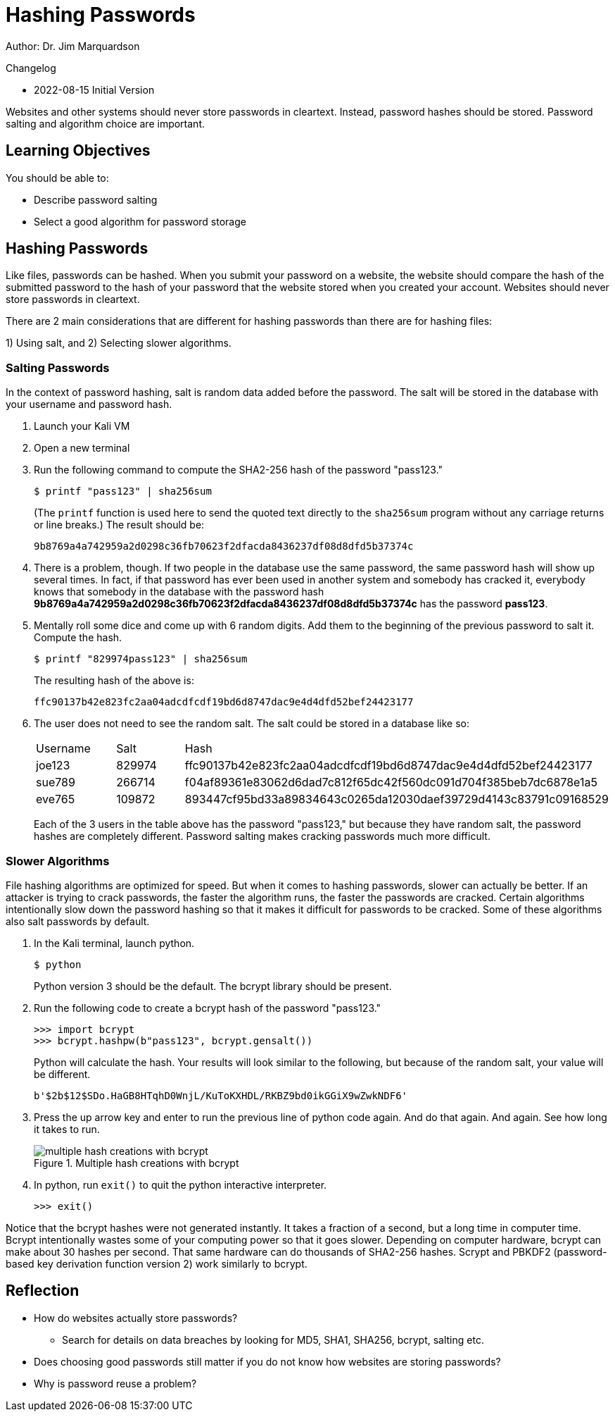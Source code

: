 = Hashing Passwords

Author: Dr. Jim Marquardson

Changelog

* 2022-08-15 Initial Version

Websites and other systems should never store passwords in cleartext. Instead, password hashes should be stored. Password salting and algorithm choice are important.

== Learning Objectives

You should be able to:

* Describe password salting
* Select a good algorithm for password storage

== Hashing Passwords

Like files, passwords can be hashed. When you submit your password on a website, the website should compare the hash of the submitted password to the hash of your password that the website stored when you created your account. Websites should never store passwords in cleartext.

There are 2 main considerations that are different for hashing passwords than there are for hashing files:

1) Using salt, and 
2) Selecting slower algorithms.

=== Salting Passwords

In the context of password hashing, salt is random data added before the password. The salt will be stored in the database with your username and password hash.

. Launch your Kali VM
. Open a new terminal
. Run the following command to compute the SHA2-256 hash of the password "pass123."
+
[source,sh]
----
$ printf "pass123" | sha256sum
----
+
(The `printf` function is used here to send the quoted text directly to the `sha256sum` program without any carriage returns or line breaks.) The result should be:
+
----
9b8769a4a742959a2d0298c36fb70623f2dfacda8436237df08d8dfd5b37374c
----
. There is a problem, though. If two people in the database use the same password, the same password hash will show up several times. In fact, if that password has ever been used in another system and somebody has cracked it, everybody knows that somebody in the database with the password hash *9b8769a4a742959a2d0298c36fb70623f2dfacda8436237df08d8dfd5b37374c* has the password *pass123*.
. Mentally roll some dice and come up with 6 random digits. Add them to the beginning of the previous password to salt it. Compute the hash.
+
[source,sh]
----
$ printf "829974pass123" | sha256sum
----
+
The resulting hash of the above is:
+
----
ffc90137b42e823fc2aa04adcdfcdf19bd6d8747dac9e4d4dfd52bef24423177
----
. The user does not need to see the random salt. The salt could be stored in a database like so:
+
|========
|Username | Salt   | Hash
| joe123  | 829974 | ffc90137b42e823fc2aa04adcdfcdf19bd6d8747dac9e4d4dfd52bef24423177
| sue789  | 266714 | f04af89361e83062d6dad7c812f65dc42f560dc091d704f385beb7dc6878e1a5
| eve765  | 109872 | 893447cf95bd33a89834643c0265da12030daef39729d4143c83791c09168529
|========
+
Each of the 3 users in the table above has the password "pass123," but because they have random salt, the password hashes are completely different. Password salting makes cracking passwords much more difficult.

=== Slower Algorithms

File hashing algorithms are optimized for speed. But when it comes to hashing passwords, slower can actually be better. If an attacker is trying to crack passwords, the faster the algorithm runs, the faster the passwords are cracked. Certain algorithms intentionally slow down the password hashing so that it makes it difficult for passwords to be cracked. Some of these algorithms also salt passwords by default.

. In the Kali terminal, launch python.
+
[source,sh]
----
$ python
----
+
Python version 3 should be the default. The bcrypt library should be present.
. Run the following code to create a bcrypt hash of the password "pass123."
+
[source,python]
----
>>> import bcrypt
>>> bcrypt.hashpw(b"pass123", bcrypt.gensalt())
----
+
Python will calculate the hash. Your results will look similar to the following, but because of the random salt, your value will be different.
+
----
b'$2b$12$SDo.HaGB8HTqhD0WnjL/KuToKXHDL/RKBZ9bd0ikGGiX9wZwkNDF6'
----
. Press the up arrow key and enter to run the previous line of python code again. And do that again. And again. See how long it takes to run.
+
.Multiple hash creations with bcrypt
image::multiple-bcrypt.png[multiple hash creations with bcrypt]
. In python, run `exit()` to quit the python interactive interpreter.
+
[source,python]
----
>>> exit()
----

Notice that the bcrypt hashes were not generated instantly. It takes a fraction of a second, but a long time in computer time. Bcrypt intentionally wastes some of your computing power so that it goes slower. Depending on computer hardware, bcrypt can make about 30 hashes per second. That same hardware can do thousands of SHA2-256 hashes. Scrypt and PBKDF2 (password-based key derivation function version 2) work similarly to bcrypt.

== Reflection

* How do websites actually store passwords?
** Search for details on data breaches by looking for MD5, SHA1, SHA256, bcrypt, salting etc.
* Does choosing good passwords still matter if you do not know how websites are storing passwords?
* Why is password reuse a problem?
